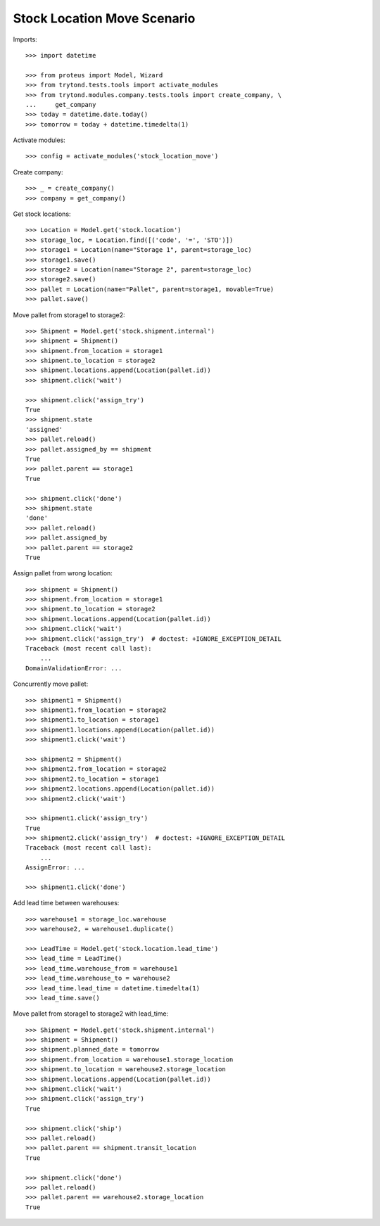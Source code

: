 ============================
Stock Location Move Scenario
============================

Imports::

    >>> import datetime

    >>> from proteus import Model, Wizard
    >>> from trytond.tests.tools import activate_modules
    >>> from trytond.modules.company.tests.tools import create_company, \
    ...     get_company
    >>> today = datetime.date.today()
    >>> tomorrow = today + datetime.timedelta(1)

Activate modules::

    >>> config = activate_modules('stock_location_move')

Create company::

    >>> _ = create_company()
    >>> company = get_company()

Get stock locations::

    >>> Location = Model.get('stock.location')
    >>> storage_loc, = Location.find([('code', '=', 'STO')])
    >>> storage1 = Location(name="Storage 1", parent=storage_loc)
    >>> storage1.save()
    >>> storage2 = Location(name="Storage 2", parent=storage_loc)
    >>> storage2.save()
    >>> pallet = Location(name="Pallet", parent=storage1, movable=True)
    >>> pallet.save()

Move pallet from storage1 to storage2::

    >>> Shipment = Model.get('stock.shipment.internal')
    >>> shipment = Shipment()
    >>> shipment.from_location = storage1
    >>> shipment.to_location = storage2
    >>> shipment.locations.append(Location(pallet.id))
    >>> shipment.click('wait')

    >>> shipment.click('assign_try')
    True
    >>> shipment.state
    'assigned'
    >>> pallet.reload()
    >>> pallet.assigned_by == shipment
    True
    >>> pallet.parent == storage1
    True

    >>> shipment.click('done')
    >>> shipment.state
    'done'
    >>> pallet.reload()
    >>> pallet.assigned_by
    >>> pallet.parent == storage2
    True

Assign pallet from wrong location::

    >>> shipment = Shipment()
    >>> shipment.from_location = storage1
    >>> shipment.to_location = storage2
    >>> shipment.locations.append(Location(pallet.id))
    >>> shipment.click('wait')
    >>> shipment.click('assign_try')  # doctest: +IGNORE_EXCEPTION_DETAIL
    Traceback (most recent call last):
        ...
    DomainValidationError: ...

Concurrently move pallet::

    >>> shipment1 = Shipment()
    >>> shipment1.from_location = storage2
    >>> shipment1.to_location = storage1
    >>> shipment1.locations.append(Location(pallet.id))
    >>> shipment1.click('wait')

    >>> shipment2 = Shipment()
    >>> shipment2.from_location = storage2
    >>> shipment2.to_location = storage1
    >>> shipment2.locations.append(Location(pallet.id))
    >>> shipment2.click('wait')

    >>> shipment1.click('assign_try')
    True
    >>> shipment2.click('assign_try')  # doctest: +IGNORE_EXCEPTION_DETAIL
    Traceback (most recent call last):
        ...
    AssignError: ...

    >>> shipment1.click('done')

Add lead time between warehouses::

    >>> warehouse1 = storage_loc.warehouse
    >>> warehouse2, = warehouse1.duplicate()

    >>> LeadTime = Model.get('stock.location.lead_time')
    >>> lead_time = LeadTime()
    >>> lead_time.warehouse_from = warehouse1
    >>> lead_time.warehouse_to = warehouse2
    >>> lead_time.lead_time = datetime.timedelta(1)
    >>> lead_time.save()

Move pallet from storage1 to storage2 with lead_time::

    >>> Shipment = Model.get('stock.shipment.internal')
    >>> shipment = Shipment()
    >>> shipment.planned_date = tomorrow
    >>> shipment.from_location = warehouse1.storage_location
    >>> shipment.to_location = warehouse2.storage_location
    >>> shipment.locations.append(Location(pallet.id))
    >>> shipment.click('wait')
    >>> shipment.click('assign_try')
    True

    >>> shipment.click('ship')
    >>> pallet.reload()
    >>> pallet.parent == shipment.transit_location
    True

    >>> shipment.click('done')
    >>> pallet.reload()
    >>> pallet.parent == warehouse2.storage_location
    True
